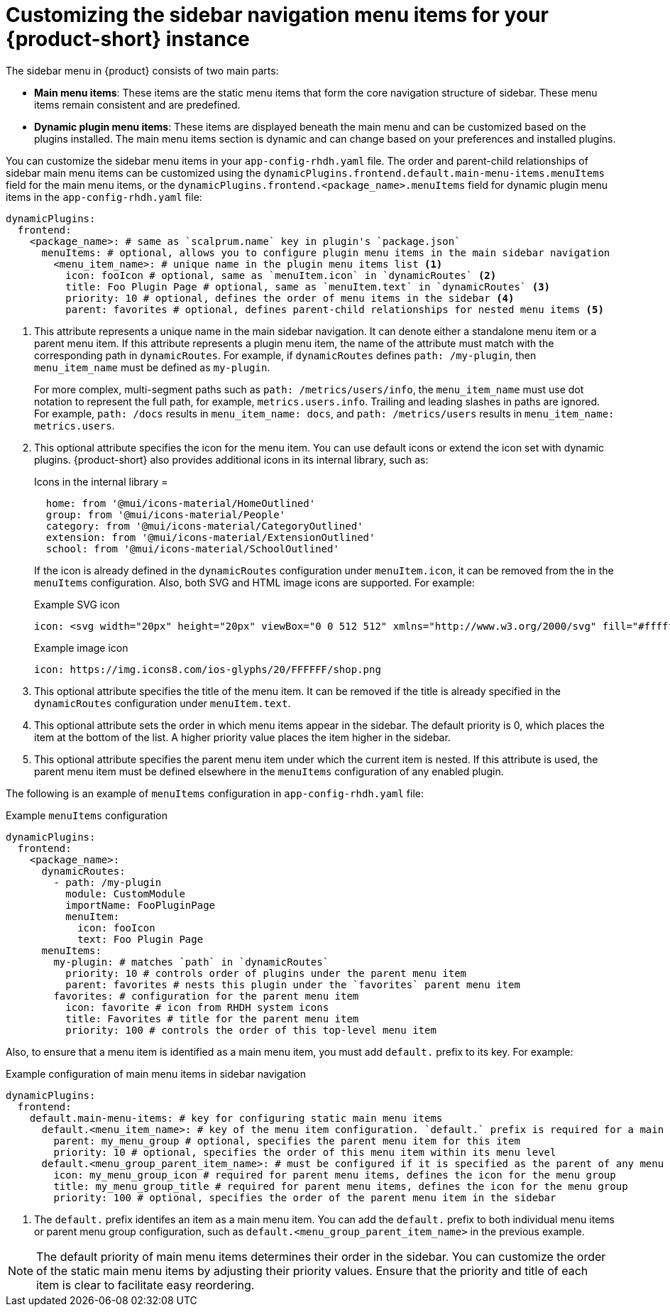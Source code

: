 [id='proc-customize-rhdh-sidebar-menuitems_{context}']
= Customizing the sidebar navigation menu items for your {product-short} instance

The sidebar menu in {product} consists of two main parts:

* *Main menu items*: These items are the static menu items that form the core navigation structure of sidebar. These menu items remain consistent and are predefined.

* *Dynamic plugin menu items*: These items are displayed beneath the main menu and can be customized based on the plugins installed. The main menu items section is dynamic and can change based on your preferences and installed plugins.

You can customize the sidebar menu items in your `app-config-rhdh.yaml` file. The order and parent-child relationships of sidebar main menu items can be customized using the `dynamicPlugins.frontend.default.main-menu-items.menuItems` field for the main menu items, or the `dynamicPlugins.frontend.<package_name>.menuItems` field for dynamic plugin menu items in the `app-config-rhdh.yaml` file:

[source,yaml]
----
dynamicPlugins:
  frontend:
    <package_name>: # same as `scalprum.name` key in plugin's `package.json`
      menuItems: # optional, allows you to configure plugin menu items in the main sidebar navigation
        <menu_item_name>: # unique name in the plugin menu items list <1>
          icon: fooIcon # optional, same as `menuItem.icon` in `dynamicRoutes` <2>
          title: Foo Plugin Page # optional, same as `menuItem.text` in `dynamicRoutes` <3>
          priority: 10 # optional, defines the order of menu items in the sidebar <4>
          parent: favorites # optional, defines parent-child relationships for nested menu items <5>
----

<1> This attribute represents a unique name in the main sidebar navigation. It can denote either a standalone menu item or a parent menu item. If this attribute represents a plugin menu item, the name of the attribute must match with the corresponding path in `dynamicRoutes`. For example, if `dynamicRoutes` defines `path: /my-plugin`, then `menu_item_name` must be defined as `my-plugin`.
+
--
For more complex, multi-segment paths such as `path: /metrics/users/info`, the `menu_item_name` must use dot notation to represent the full path, for example, `metrics.users.info`. Trailing and leading slashes in paths are ignored. For example, `path: /docs` results in `menu_item_name: docs`, and `path: /metrics/users` results in `menu_item_name: metrics.users`.
--

<2> This optional attribute specifies the icon for the menu item. You can use default icons or extend the icon set with dynamic plugins. {product-short} also provides additional icons in its internal library, such as: 
+
--
.Icons in the internal library =
[source]
----
  home: from '@mui/icons-material/HomeOutlined'
  group: from '@mui/icons-material/People'
  category: from '@mui/icons-material/CategoryOutlined'
  extension: from '@mui/icons-material/ExtensionOutlined'
  school: from '@mui/icons-material/SchoolOutlined'
----

If the icon is already defined in the `dynamicRoutes` configuration under `menuItem.icon`, it can be removed from the in the `menuItems` configuration. Also, both SVG and HTML image icons are supported. For example:

.Example SVG icon
[source,html]
----
icon: <svg width="20px" height="20px" viewBox="0 0 512 512" xmlns="http://www.w3.org/2000/svg" fill="#ffffff">...</svg>
----

.Example image icon
[source,html]
----
icon: https://img.icons8.com/ios-glyphs/20/FFFFFF/shop.png
----
--

<3> This optional attribute specifies the title of the menu item. It can be removed if the title is already specified in the `dynamicRoutes` configuration under `menuItem.text`.

<4> This optional attribute sets the order in which menu items appear in the sidebar. The default priority is 0, which places the item at the bottom of the list. A higher priority value places the item higher in the sidebar.

<5> This optional attribute specifies the parent menu item under which the current item is nested. If this attribute is used, the parent menu item must be defined elsewhere in the `menuItems` configuration of any enabled plugin.

The following is an example of `menuItems` configuration in `app-config-rhdh.yaml` file:

.Example `menuItems` configuration
[source,yaml]
----
dynamicPlugins:
  frontend:
    <package_name>:
      dynamicRoutes:
        - path: /my-plugin
          module: CustomModule
          importName: FooPluginPage
          menuItem:
            icon: fooIcon
            text: Foo Plugin Page
      menuItems:
        my-plugin: # matches `path` in `dynamicRoutes`
          priority: 10 # controls order of plugins under the parent menu item
          parent: favorites # nests this plugin under the `favorites` parent menu item
        favorites: # configuration for the parent menu item
          icon: favorite # icon from RHDH system icons
          title: Favorites # title for the parent menu item
          priority: 100 # controls the order of this top-level menu item
----

Also, to ensure that a menu item is identified as a main menu item, you must add `default.` prefix to its key. For example:

.Example configuration of main menu items in sidebar navigation
[source,yaml]
----
dynamicPlugins:
  frontend:
    default.main-menu-items: # key for configuring static main menu items
      default.<menu_item_name>: # key of the menu item configuration. `default.` prefix is required for a main menu item key <1>
        parent: my_menu_group # optional, specifies the parent menu item for this item
        priority: 10 # optional, specifies the order of this menu item within its menu level
      default.<menu_group_parent_item_name>: # must be configured if it is specified as the parent of any menu items. `default.` prefix is required for a main menu item key
        icon: my_menu_group_icon # required for parent menu items, defines the icon for the menu group
        title: my_menu_group_title # required for parent menu items, defines the icon for the menu group
        priority: 100 # optional, specifies the order of the parent menu item in the sidebar
----


<1> The `default.` prefix identifes an item as a main menu item. You can add the `default.` prefix to both individual menu items or parent menu group configuration, such as `default.<menu_group_parent_item_name>` in the previous example.

[NOTE]
====
The default priority of main menu items determines their order in the sidebar. You can customize the order of the static main menu items by adjusting their priority values. Ensure that the priority and title of each item is clear to facilitate easy reordering. 
====




